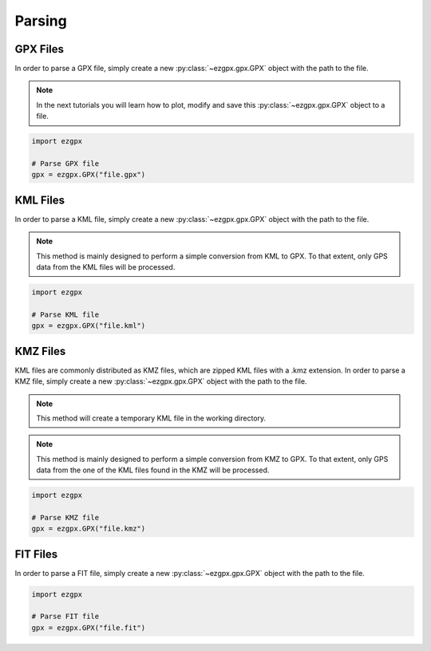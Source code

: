 Parsing
-------

GPX Files
^^^^^^^^^

In order to parse a GPX file, simply create a new :py:class:`~ezgpx.gpx.GPX` object with the path to the file.

.. note:: In the next tutorials you will learn how to plot, modify and save this :py:class:`~ezgpx.gpx.GPX` object to a file.

.. code-block:: python

    import ezgpx

    # Parse GPX file
    gpx = ezgpx.GPX("file.gpx")


KML Files
^^^^^^^^^

In order to parse a KML file, simply create a new :py:class:`~ezgpx.gpx.GPX` object with the path to the file.

.. note:: This method is mainly designed to perform a simple conversion from KML to GPX. To that extent, only GPS data from the KML files will be processed.

.. code-block:: python

    import ezgpx

    # Parse KML file
    gpx = ezgpx.GPX("file.kml")


KMZ Files
^^^^^^^^^

KML files are commonly distributed as KMZ files, which are zipped KML files with a .kmz extension.
In order to parse a KMZ file, simply create a new :py:class:`~ezgpx.gpx.GPX` object with the path to the file.

.. note:: This method will create a temporary KML file in the working directory.

.. note:: This method is mainly designed to perform a simple conversion from KMZ to GPX. To that extent, only GPS data from the one of the KML files found in the KMZ will be processed.

.. code-block:: python

    import ezgpx

    # Parse KMZ file
    gpx = ezgpx.GPX("file.kmz")


FIT Files
^^^^^^^^^

In order to parse a FIT file, simply create a new :py:class:`~ezgpx.gpx.GPX` object with the path to the file.

.. code-block:: python

    import ezgpx

    # Parse FIT file
    gpx = ezgpx.GPX("file.fit")
